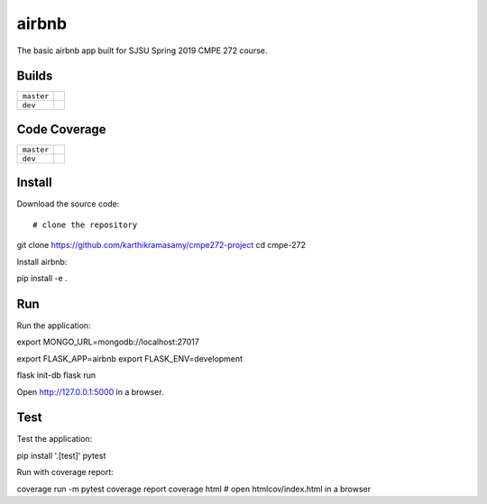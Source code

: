 airbnb
=========

The basic airbnb app built for SJSU Spring 2019 CMPE 272 course.

Builds
------

+---------------------+------------------------------------------------------------------------------------------+
| ``master``          | .. image:: https://travis-ci.com/karthikramasamy/cmpe-272.svg?branch=master              |
|                     |     :target: https://travis-ci.com/karthikramasamy/cmpe-272                              |
+---------------------+------------------------------------------------------------------------------------------+
| ``dev``             | .. image:: https://travis-ci.com/karthikramasamy/cmpe-272.svg?branch=dev                 |
|                     |     :target: https://travis-ci.com/karthikramasamy/cmpe-272                              |
+---------------------+------------------------------------------------------------------------------------------+

Code Coverage
-------------

+---------------------+------------------------------------------------------------------------------------------+
| ``master``          | .. image:: https://codecov.io/gh/karthikramasamy/cmpe-272/branch/master/graph/badge.svg  |
|                     |     :target: https://codecov.io/gh/karthikramasamy/cmpe-272                              |
+---------------------+------------------------------------------------------------------------------------------+
| ``dev``             | .. image:: https://codecov.io/gh/karthikramasamy/cmpe-272/branch/dev/graph/badge.svg     |
|                     |     :target: https://codecov.io/gh/karthikramasamy/cmpe-272                              |
+---------------------+------------------------------------------------------------------------------------------+

Install
-------

Download the source code::

# clone the repository
git clone https://github.com/karthikramasamy/cmpe272-project
cd cmpe-272

Install airbnb::

pip install -e .

Run
---

Run the application::

export MONGO_URL=mongodb://localhost:27017

export FLASK_APP=airbnb
export FLASK_ENV=development

flask init-db
flask run

Open http://127.0.0.1:5000 in a browser.


Test
----

Test the application::

pip install '.[test]'
pytest

Run with coverage report::

coverage run -m pytest
coverage report
coverage html  # open htmlcov/index.html in a browser
